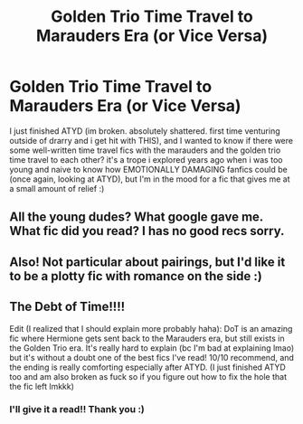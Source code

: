#+TITLE: Golden Trio Time Travel to Marauders Era (or Vice Versa)

* Golden Trio Time Travel to Marauders Era (or Vice Versa)
:PROPERTIES:
:Author: Flat_Ear6039
:Score: 5
:DateUnix: 1607212743.0
:DateShort: 2020-Dec-06
:FlairText: Request
:END:
I just finished ATYD (im broken. absolutely shattered. first time venturing outside of drarry and i get hit with THIS), and I wanted to know if there were some well-written time travel fics with the marauders and the golden trio time travel to each other? it's a trope i explored years ago when i was too young and naive to know how EMOTIONALLY DAMAGING fanfics could be (once again, looking at ATYD), but I'm in the mood for a fic that gives me at a small amount of relief :)


** All the young dudes? What google gave me. What fic did you read? I has no good recs sorry.
:PROPERTIES:
:Author: MastrWalkrOfSky
:Score: 2
:DateUnix: 1607229516.0
:DateShort: 2020-Dec-06
:END:


** Also! Not particular about pairings, but I'd like it to be a plotty fic with romance on the side :)
:PROPERTIES:
:Author: Flat_Ear6039
:Score: 1
:DateUnix: 1607212773.0
:DateShort: 2020-Dec-06
:END:


** The Debt of Time!!!!

Edit (I realized that I should explain more probably haha): DoT is an amazing fic where Hermione gets sent back to the Marauders era, but still exists in the Golden Trio era. It's really hard to explain (bc I'm bad at explaining lmao) but it's without a doubt one of the best fics I've read! 10/10 recommend, and the ending is really comforting especially after ATYD. (I just finished ATYD too and am also broken as fuck so if you figure out how to fix the hole that the fic left lmkkk)
:PROPERTIES:
:Author: raptorbitch
:Score: 1
:DateUnix: 1607848366.0
:DateShort: 2020-Dec-13
:END:

*** I'll give it a read!! Thank you :)
:PROPERTIES:
:Author: Flat_Ear6039
:Score: 1
:DateUnix: 1608687097.0
:DateShort: 2020-Dec-23
:END:
